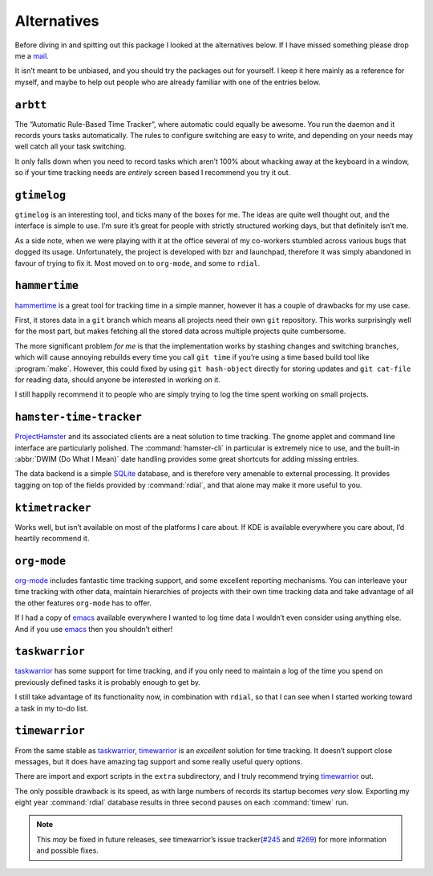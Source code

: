 Alternatives
============

Before diving in and spitting out this package I looked at the alternatives
below.  If I have missed something please drop me a mail_.

It isn’t meant to be unbiased, and you should try the packages out for
yourself.  I keep it here mainly as a reference for myself, and maybe to help
out people who are already familiar with one of the entries below.

.. _mail: jnrowe@gmail.com

.. todo:: Check for recent additions to the arena.

``arbtt``
---------

The “Automatic Rule-Based Time Tracker”, where automatic could equally be
awesome.  You run the daemon and it records yours tasks automatically.  The
rules to configure switching are easy to write, and depending on your needs may
well catch all your task switching.

It only falls down when you need to record tasks which aren’t 100% about
whacking away at the keyboard in a window, so if your time tracking needs are
*entirely* screen based I recommend you try it out.

.. _arbtt: http://hackage.haskell.org/package/arbtt

``gtimelog``
------------

``gtimelog`` is an interesting tool, and ticks many of the boxes for me.  The
ideas are quite well thought out, and the interface is simple to use.  I’m sure
it’s great for people with strictly structured working days, but that
definitely isn’t me.

As a side note, when we were playing with it at the office several of my
co-workers stumbled across various bugs that dogged its usage.  Unfortunately,
the project is developed with bzr and launchpad, therefore it was simply
abandoned in favour of trying to fix it.  Most moved on to ``org-mode``, and
some to ``rdial``.

``hammertime``
--------------

hammertime_ is a great tool for tracking time in a simple manner, however it
has a couple of drawbacks for my use case.

First, it stores data in a ``git`` branch which means all projects need their
own ``git`` repository.  This works surprisingly well for the most part, but
makes fetching all the stored data across multiple projects quite cumbersome.

The more significant problem *for me* is that the implementation works by
stashing changes and switching branches, which will cause annoying rebuilds
every time you call ``git time`` if you’re using a time based build tool like
:program:`make`.  However, this could fixed by using ``git hash-object``
directly for storing updates and ``git cat-file`` for reading data, should
anyone be interested in working on it.

I still happily recommend it to people who are simply trying to log the time
spent working on small projects.

.. _hammertime: https://pypi.org/project/Hammertime/

``hamster-time-tracker``
------------------------

ProjectHamster_ and its associated clients are a neat solution to time
tracking.  The gnome applet and command line interface are particularly
polished.  The :command:`hamster-cli` in particular is extremely nice to use,
and the built-in :abbr:`DWIM (Do What I Mean)` date handling provides some
great shortcuts for adding missing entries.

The data backend is a simple SQLite_ database, and is therefore very amenable
to external processing.  It provides tagging on top of the fields provided
by :command:`rdial`, and that alone may make it more useful to you.

.. _ProjectHamster: http://projecthamster.org/
.. _SQLite: http://www.sqlite.org/

``ktimetracker``
----------------

Works well, but isn’t available on most of the platforms I care about.  If KDE
is available everywhere you care about, I’d heartily recommend it.

``org-mode``
------------

org-mode_ includes fantastic time tracking support, and some excellent reporting
mechanisms.  You can interleave your time tracking with other data, maintain
hierarchies of projects with their own time tracking data and take advantage of
all the other features ``org-mode`` has to offer.

If I had a copy of emacs_ available everywhere I wanted to log time data I
wouldn’t even consider using anything else.  And if you use emacs_ then you
shouldn’t either!

.. _org-mode: http://www.orgmode.org/
.. _emacs: http://www.gnu.org/software/emacs/

``taskwarrior``
---------------

taskwarrior_ has some support for time tracking, and if you only need to
maintain a log of the time you spend on previously defined tasks it is probably
enough to get by.

I still take advantage of its functionality now, in combination with ``rdial``,
so that I can see when I started working toward a task in my to-do list.

.. _taskwarrior: http://taskwarrior.org/

``timewarrior``
---------------

From the same stable as taskwarrior_, timewarrior_ is an *excellent* solution
for time tracking.  It doesn’t support close messages, but it does have amazing
tag support and some really useful query options.

There are import and export scripts in the ``extra`` subdirectory, and I truly
recommend trying timewarrior_ out.

The only possible drawback is its speed, as with large numbers of records its
startup becomes *very* slow.  Exporting my eight year :command:`rdial`
database results in three second pauses on each :command:`timew` run.

.. note::

    This *may* be fixed in future releases, see timewarrior’s issue
    tracker(`#245`_ and `#269`_) for more information and possible fixes.

.. _timewarrior: https://taskwarrior.org/news/news.20160821.html
.. _#245: https://github.com/GothenburgBitFactory/timewarrior/issues/245
.. _#269: https://github.com/GothenburgBitFactory/timewarrior/pull/269

.. spelling::

    backend
    bzr
    startup
